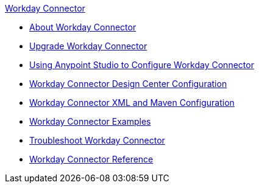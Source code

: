 .xref:index.adoc[Workday Connector]
* xref:index.adoc[About Workday Connector]
* xref:workday-connector-upgrade-migrate.adoc[Upgrade Workday Connector]
* xref:workday-connector-studio.adoc[Using Anypoint Studio to Configure Workday Connector]
* xref:workday-connector-design-center.adoc[Workday Connector Design Center Configuration]
* xref:workday-connector-xml-maven.adoc[Workday Connector XML and Maven Configuration]
* xref:workday-connector-examples.adoc[Workday Connector Examples]
* xref:workday-connector-troubleshoot.adoc[Troubleshoot Workday Connector]
* xref:workday-reference.adoc[Workday Connector Reference]
